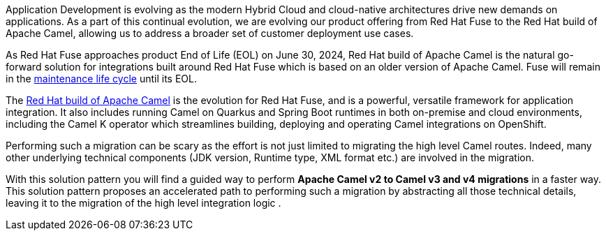 
Application Development is evolving as the modern Hybrid Cloud and cloud-native architectures drive new demands on applications.  As a part of this continual evolution, we are evolving our product offering from Red Hat Fuse to the Red Hat build of Apache Camel, allowing us to address a broader set of customer deployment use cases.

As  Red Hat Fuse approaches product End of Life (EOL) on June 30, 2024,  Red Hat build of Apache Camel is the natural go-forward solution for integrations built around Red Hat Fuse which is based on an older version of Apache Camel. Fuse will remain in the https://access.redhat.com/support/policy/updates/jboss_notes#phases[maintenance life cycle^] until its EOL. 

The https://developers.redhat.com/products/redhat-build-of-apache-camel/overview[Red Hat build of Apache Camel^] is the evolution for Red Hat Fuse, and  is a powerful, versatile framework for application integration. It also includes running Camel on Quarkus and Spring Boot runtimes in both on-premise and cloud environments, including the Camel K operator which streamlines building, deploying and operating Camel integrations on OpenShift.

Performing such a migration can be scary as the effort is not just limited to migrating the high level Camel routes. Indeed, many other underlying technical components (JDK version, Runtime type, XML format etc.) are involved in the migration.

With this solution pattern you will find a guided way to perform *Apache Camel v2 to Camel v3 and v4 migrations* in a faster way. This solution pattern proposes an accelerated path to performing such a migration by abstracting all those technical details, leaving it to the migration of the high level integration logic .
